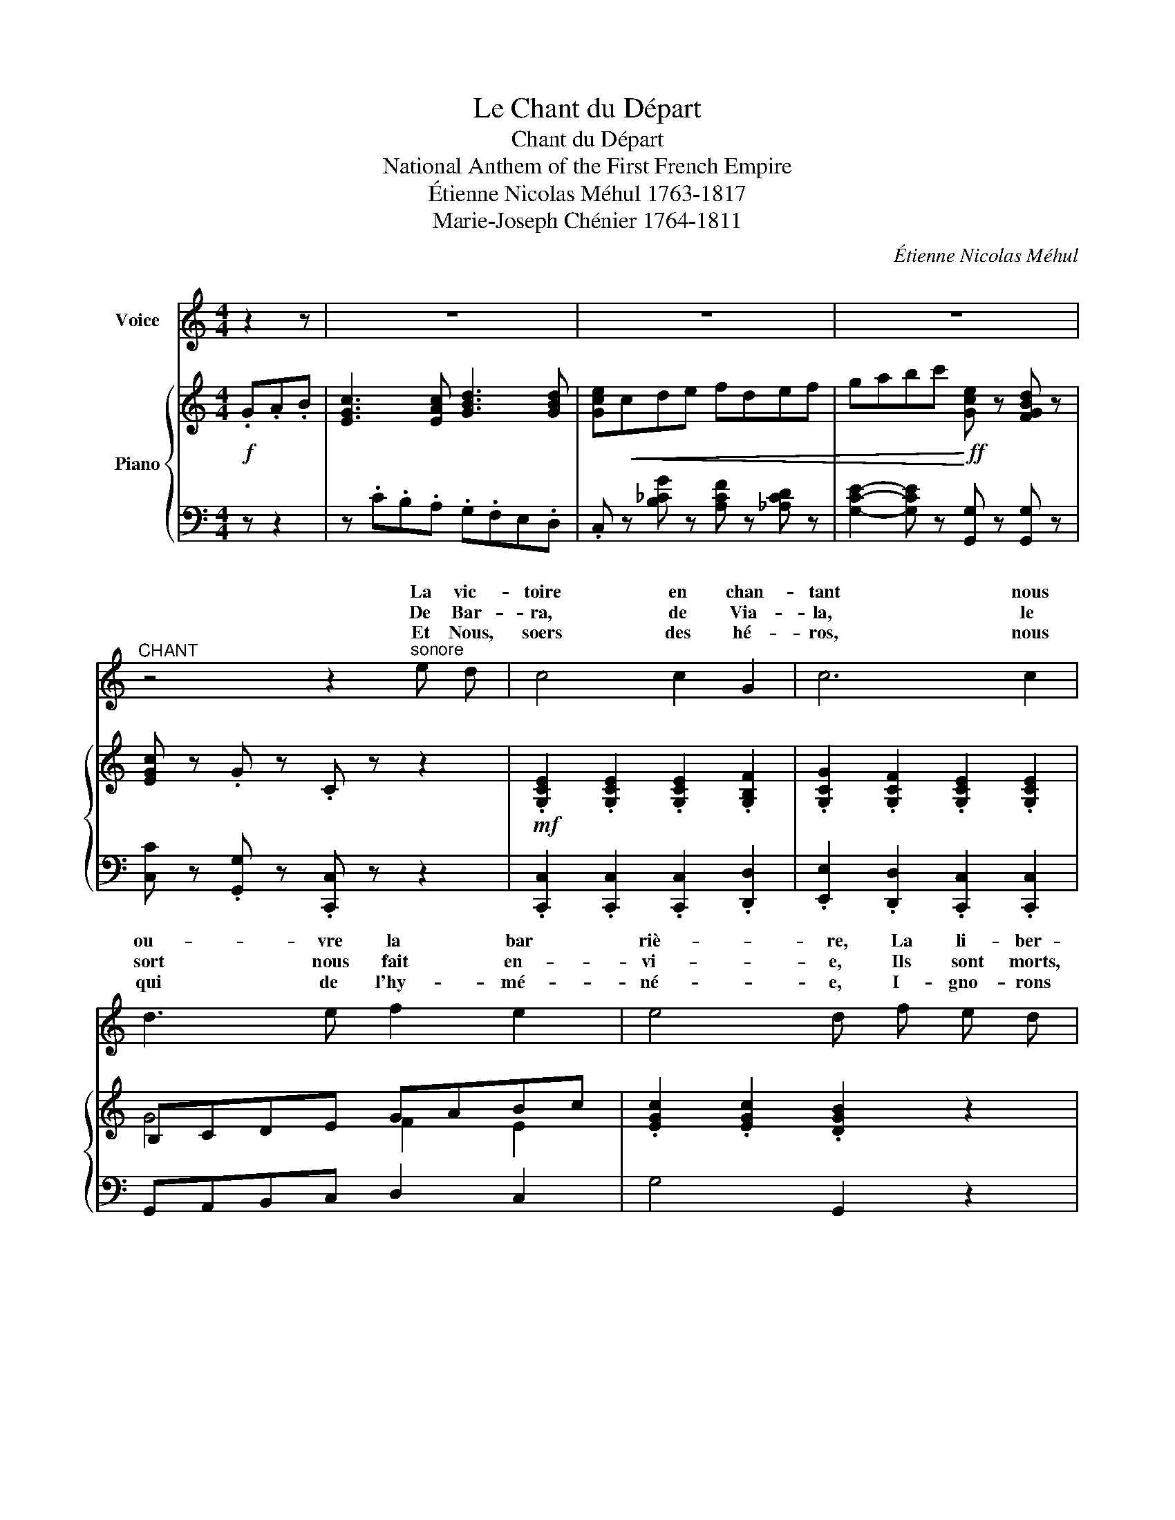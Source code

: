 X:1
T:Le Chant du Départ
T:Chant du Départ
T:National Anthem of the First French Empire
T:Étienne Nicolas Méhul 1763-1817 
T:Marie-Joseph Chénier 1764-1811 
C:Étienne Nicolas Méhul
Z:Marie-Joseph Chénier
%%score ( 1 2 ) { ( 3 5 7 ) | ( 4 6 ) }
L:1/8
M:4/4
K:C
V:1 treble nm="Voice"
V:2 treble 
V:3 treble nm="Piano"
V:5 treble 
V:7 treble 
V:4 bass 
V:6 bass 
V:1
 z2 z | z8 | z8 | z8 |"^CHANT" z4 z2"^sonore" e d | c4 c2 G2 | c6 c2 | d3 e f2 e2 | e4 d f e d | %9
w: ||||La vic-|toire en chan-|tant nous|ou- vre la bar|riè- re, La li- ber-|
w: ||||De Bar-|ra, de Via-|la, le|sort nous fait en-|vi- e, Ils sont morts,|
w: ||||Et Nous,|soers des hé-|ros, nous|qui de l'hy- mé-|né- e, I- gno- rons|
 c3 c (dc) (BA) | G4 z2 e d | c2 c2 c2 G2 | c6 c2 | d3 e f2 e2 | e4 d f e d | c3 c (dc) (BA) | %16
w: té, gui- de * nos *|pas; Et du|nord * au mi-|di la|trom- pet- te guer-|ri- ère A son- né|l'heu- re des * com- *|
w: mais ils ont * vain- *|cu. Le *|làche ac- ca- blé|d'ans n'a|point con- nu la|vi- e Qui meurt pour|le peuple a * vé- *|
w: les ai- ma- * bles *|noeuds, Si *|pour s'u nir un|jour à|no- tre des- ti-|né- e Les ci- toy-|ens for- ment * des *|
 G4 z2 G2 | (GA) B c d2 B G | c4 c2 c c | d2 d2 _e2 c e | d6 d2 | f _e d c (Bc) (dB) | %22
w: bats. Trem-|blez, * en- ne- mis de la|Fran- ce! Rois *|i- vres sang et d'or-|gueil, Le|peu- ple sou- ve- rain * s'a- *|
w: cu. Vous|ê- * tes vail- lants, nous le|som- mes; Gui- *|des- nous tre les ty-|rans, Les|ré- pu- bli- cains sont * des *|
w: voeux, Qu'ils|re * vien- nent dans nos mu-|rail- les Reaux de|gloire et de li- ber-|té Et|que leur sang dans les * ba- *|
 G4 G2 !>!G2 | !>!c2 !>!G !>!G !>!_E2 !>!C C | !>!G4!f! z"^REFRAIN" G A B | c3 c d3 d | %26
w: van- ce; Ty-|rans des- cen- dez au cer-|cueil. La Ré- pu-|bli- que nous ap-|
w: hom- mes Les|cla- * * sont des en-|fants. * * *||
w: tail- les, Ait|lé * * l'é- ga- li-|té! * * *||
 e2 c2 z2 c c | d4 egfe | d6 ed | c3 c (Bc) d e | f4 d2 f2 | e2 c e g2 ec | G4 z2 e d | %33
w: pel- le, Sa- chons|vaincre ou sa- chons pé|rir: Un Fran-|çais doit vi- * vre pour|el- le, Pour|elle un Fran- çais doit mou-|rir! Un Fran-|
w: |||||||
w: |||||||
 c3 c (Bc) d e | f4 d2"^Rall." f2 | %35
w: çais doit vi- * vre pour|el- le, Pour|
w: ||
w: ||
 !fermata!e2 !fermata!c !fermata!e !fermata!g2 !fermata!B !fermata!B | !fermata!c4- !fermata!c |] %37
w: elle un Fran- çais doit mou-|rir! *|
w: ||
w: ||
V:2
 x3 | x8 | x8 | x8 | x8 | x8 | x8 | x8 | x8 | x8 | x6 (ed) | c4 x4 | x8 | x8 | x8 | x8 | x8 | x8 | %18
w: ||||||||||||||||||
w: ||||||||||||||||||
w: ||||||||||||||||||
 x6 c2 | x2 d d x4 | x8 | x8 | x6 G G | x2 G2 x4 | x8 | x8 | x8 | x8 | x8 | x8 | x8 | x8 | x8 | %33
w: |* de||||||||||||||
w: |* con|||* es-|ves||||||||||
w: ||||* cou-|pour||||||||||
 x8 | x8 | x8 | x5 |] %37
w: ||||
w: ||||
w: ||||
V:3
!f! .G.A.B | [EGc]3 [EAc] [GBd]3 [GBd] | [Gce]!<(!cde fdef | gabc'!<)!!ff! [Gce] z [FGBd] z | %4
 [EGc] z .G z .C z z2 |!mf! .[G,CE]2 .[G,CE]2 .[G,CE]2 .[G,B,F]2 | %6
 .[G,CG]2 .[G,CF]2 .[G,CE]2 .[G,CE]2 | B,CDE GABc | .[EGc]2 .[EGc]2 .[DGB]2 z2 | %9
 .[CEG]2 .[CEG]2 .[CEG]2 .[CD^F]2 | ([B,G]2 [CA]2 [DB]2 [Ec][=Fd]) | E4 FE D2 | E4 A2 G2 | %13
 [FAd]4 G4 | G2 ^F2 =F2 E2 | [CEA]4 [CDA]2 [CD^F]2 | [B,DG]2!sfz! G>G G2 G2 | z G G2 GA B2 | %18
 [EGc]6 c2 | ([DB]G[DB]G) ([_Ec]G[Ec]G) | [DB]G[DB]G [Dc]=F[Dc]F | [DB][_Ec][Fd][Ec] BcdB | %22
!<(! G6 G2!<)! |!f! !>![C_Ec]2 !>![G,G]2 !>!E2 !>!C2 | !>![B,DB]4 z4 | %25
!mf! [G,CEG] z [G,CEG] z [G,B,DG] z [G,B,DG] z | [G,CEG] z [G,CEG] z [G,CEG] z [G,CEG] z | %27
 [G,B,DG] z [G,B,DG] z [G,CEG] z [G,CEG] z | [G,B,DG] z [G,B,DG] z [G,B,DG] z z2 | %29
!>(! ([EG][DF] .[CE]2)!>)! .[EG]2 .[G_B]2 |!<(! A6!<)! [Ad]2 | [EGc] z [EGc] z [EGc] z [EGc] z | %32
!f! !tenuto![GB]2 !tenuto!G!tenuto!B !tenuto!d2 !tenuto!GF | [G,CE] z [G,CE] z [G,CE] z [_B,EG] z | %34
 [A,DF] z [_A,DF] z [G,DF] z [B,DF] z | [EG] z!f! [CEc]2 [DGc]2 [DFGB]2 | %36
 [EGc] z !fermata![EGc] z [EGc] |] %37
V:4
 z z2 | z .C.B,.A, .G,.F,E,.D, | .C, z [B,_CG] z [A,CF] z [_A,CD] z | %3
 [G,CE]2- [G,CE] z [G,,G,] z [G,,G,] z | [C,C] z .[G,,G,] z .[C,,C,] z z2 | %5
 .[C,,C,]2 .[C,,C,]2 .[C,,C,]2 .[D,,D,]2 | .[E,,E,]2 .[D,,D,]2 .[C,,C,]2 .[C,,C,]2 | %7
 G,,A,,B,,C, D,2 C,2 | G,4 G,,2 z2 | [C,,C,]2 [B,,,B,,]2 [A,,,A,,]2 [D,,D,]2 | [G,,,G,,]4 z4 | %11
 z2 [C,G,]2 [F,A,]2 [G,B,]2 | A,2 G,2 F,2 E,2 | D,2 C,2 B,,2 C,2 | [G,,G,]6 [^G,,^G,]2 | %15
 [A,,A,]2 [=G,,=G,]2 [^F,,^F,]2 [D,,D,]2 | [G,,G,]2 z2 z4 | G,2 G,A, B,C D2 | C2 G,2 C,2 z2 | %19
{/G,,} G,8 |{/G,,} !tenuto!G,2 !tenuto!G,!tenuto!G, !tenuto!_A,2 !tenuto!F,!tenuto!A, | %21
 G,4 =A,2 [D,C]2 | G,2 =F,2 _E,2 D,2 | !>!C,2 !>!G,,2 !>![_E,,_E,]2 !>![C,,C,]2 | %24
 !>![G,,,G,,]4 z4 | [C,,C,] z [C,,C,] z [G,,,G,,] z [G,,,G,,] z | %26
 [C,,C,] z [C,,C,] z [C,,C,] z [C,,C,] z | [G,,,G,,] z [G,,,G,,] z [C,,C,] z [C,,C,] z | %28
 [G,,,G,,] z [G,,,G,,] z [G,,,G,,] z z2 | .[C,G,]2 .[C,G,]2 .[C,G,]2 .[C,G,]2 | [F,A,]6 [D,,D,]2 | %31
 [G,,G,] z [G,,G,] z [G,,G,] z [G,,G,] z | [G,,G,] z [G,B,D] z [G,B,D] z [G,B,D] z | %33
 [C,,C,] z [C,,C,] z [C,,C,] z [C,,C,] z | [D,,D,] z [C,,C,] z [=B,,,=B,,] z [G,,,G,,] z | %35
 [A,,,A,,] z [A,,A,]2 [G,,G,]2 [G,,G,]2 | [C,,C,] z [C,,C,] z [C,,C,] |] %37
V:5
 x3 | x8 | x8 | x8 | x8 | x8 | x8 | G4 F2 E2 | x8 | x8 | G4 G4 | c4 c2 G2 | c6 c2 | x4 F2 E2 | %14
 E4 D4 | x8 | x8 | =F4 F4 | x8 | x8 | x8 | G4 [DF]2 F2 | B,4 C2 [B,D]2 | x8 | x8 | x8 | x8 | x8 | %28
 x8 | x8 | (C2 ^C2 D2) F2 | x8 | D z x6 | x8 | x8 | x8 | x5 |] %37
V:6
 x3 | x8 | x8 | x8 | x8 | x8 | x8 | x8 | x8 | x8 | x8 | x8 | C4 z2 z2 | x8 | x8 | x8 | x8 | x8 | %18
 x8 | x8 | x8 | x8 | z2 G,2 A,2 x2 | x8 | x8 | x8 | x8 | x8 | x8 | x8 | x8 | x8 | x8 | x8 | x8 | %35
 x8 | x5 |] %37
V:7
 x3 | x8 | x8 | x8 | x8 | x8 | x8 | x8 | x8 | x8 | x8 | x8 | x8 | x4 d2 c2 | c4 B4 | x8 | x8 | x8 | %18
 x8 | x8 | x8 | x8 | x8 | x8 | x8 | x8 | x8 | x8 | x8 | x8 | x8 | x8 | x8 | x8 | x8 | x8 | x5 |] %37

